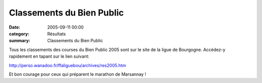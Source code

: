 Classements du Bien Public
==========================

:date: 2005-09-11 00:00
:category: Résultats
:summary: Classements du Bien Public

Tous les classements des courses du Bien Public 2005 sont sur le site de la ligue de Bourgogne. Accédez-y rapidement en tapant sur le lien suivant:


`http://perso.wanadoo.fr/ffaliguebou/archives/res2005.htm <http://perso.wanadoo.fr/ffaliguebou/archives/res2005.htm>`_


|httpwwwlebienpubliccomicons_edition-logo_bp.gif|  |httpgifstoutimagescomimagesfleches-fleche_111.gif|


Et bon courage pour ceux qui préparent le marathon de Marsannay !

.. |httpwwwlebienpubliccomicons_edition-logo_bp.gif| image:: http://assets.acr-dijon.org/old/httpwwwlebienpubliccomicons_edition-logo_bp.gif
.. |httpgifstoutimagescomimagesfleches-fleche_111.gif| image:: http://assets.acr-dijon.org/old/httpgifstoutimagescomimagesfleches-fleche_111.gif
